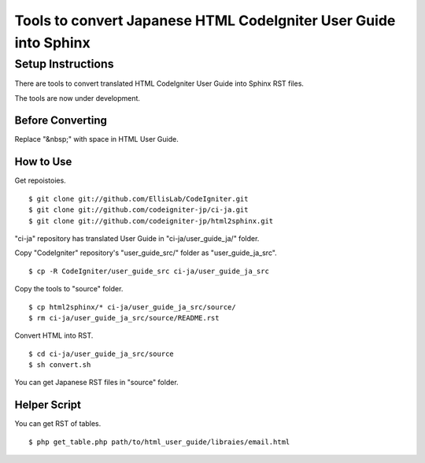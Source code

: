 #################################################################
Tools to convert Japanese HTML CodeIgniter User Guide into Sphinx
#################################################################

******************
Setup Instructions
******************

There are tools to convert translated HTML CodeIgniter User Guide
into Sphinx RST files.

The tools are now under development.

Before Converting
=================

Replace "&nbsp;" with space in HTML User Guide.

How to Use
==========

Get repoistoies.

::

	$ git clone git://github.com/EllisLab/CodeIgniter.git
	$ git clone git://github.com/codeigniter-jp/ci-ja.git
	$ git clone git://github.com/codeigniter-jp/html2sphinx.git

"ci-ja" repository has translated User Guide in "ci-ja/user_guide_ja/" folder.

Copy "CodeIgniter" repository's "user_guide_src/" folder as "user_guide_ja_src".

::

	$ cp -R CodeIgniter/user_guide_src ci-ja/user_guide_ja_src

Copy the tools to "source" folder.

::

	$ cp html2sphinx/* ci-ja/user_guide_ja_src/source/
	$ rm ci-ja/user_guide_ja_src/source/README.rst

Convert HTML into RST.

::

	$ cd ci-ja/user_guide_ja_src/source
	$ sh convert.sh

You can get Japanese RST files in "source" folder.

Helper Script
=============

You can get RST of tables.

::

	$ php get_table.php path/to/html_user_guide/libraies/email.html
